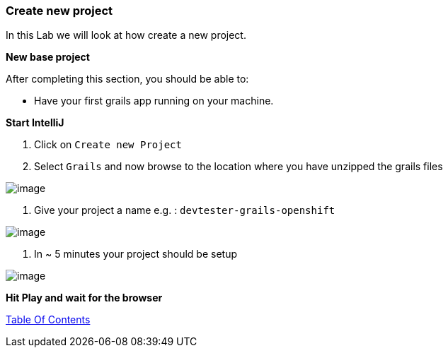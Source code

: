[[create-new-project]]
=== Create new project

In this Lab we will look at how create a new project.

*New base project*

After completing this section, you should be able to:

* Have your first grails app running on your machine.

*Start IntelliJ*

1. Click on `Create new Project`
2. Select `Grails` and now browse to the location where you have unzipped the grails files

image::images/new-project.PNG[image]

3. Give your project a name e.g. : `devtester-grails-openshift`

image::images/new-project-2.PNG[image]

4. In ~ 5 minutes your project should be setup

image::images/project.PNG[image]


*Hit Play and wait for the browser*


link:0_toc.adoc[Table Of Contents]